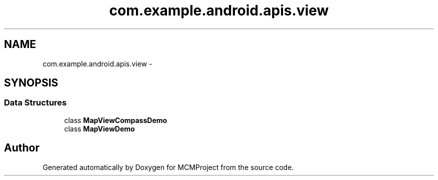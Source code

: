 .TH "com.example.android.apis.view" 3 "Thu Feb 21 2013" "Version 01" "MCMProject" \" -*- nroff -*-
.ad l
.nh
.SH NAME
com.example.android.apis.view \- 
.SH SYNOPSIS
.br
.PP
.SS "Data Structures"

.in +1c
.ti -1c
.RI "class \fBMapViewCompassDemo\fP"
.br
.ti -1c
.RI "class \fBMapViewDemo\fP"
.br
.in -1c
.SH "Author"
.PP 
Generated automatically by Doxygen for MCMProject from the source code\&.
